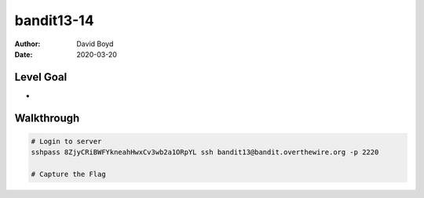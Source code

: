 bandit13-14
###########
:Author: David Boyd
:Date: 2020-03-20

Level Goal
==========


*
Walkthrough
===========

.. code-block :: Bash

	# Login to server
	sshpass 8ZjyCRiBWFYkneahHwxCv3wb2a1ORpYL ssh bandit13@bandit.overthewire.org -p 2220

	# Capture the Flag

